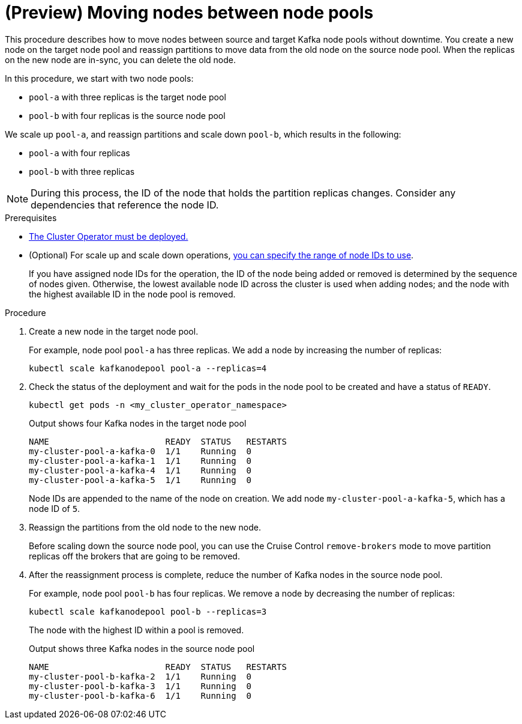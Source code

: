 // Module included in the following assemblies:
//
// assembly-config.adoc

[id='proc-moving-node-pools-{context}']
= (Preview) Moving nodes between node pools

[role="_abstract"]
This procedure describes how to move nodes between source and target Kafka node pools without downtime.
You create a new node on the target node pool and reassign partitions to move data from the old node on the source node pool.
When the replicas on the new node are in-sync, you can delete the old node.

In this procedure, we start with two node pools:

* `pool-a` with three replicas is the target node pool
* `pool-b` with four replicas is the source node pool

We scale up `pool-a`, and reassign partitions and scale down `pool-b`, which results in the following:

* `pool-a` with four replicas
* `pool-b` with three replicas

NOTE: During this process, the ID of the node that holds the partition replicas changes. Consider any dependencies that reference the node ID.

.Prerequisites

* xref:deploying-cluster-operator-str[The Cluster Operator must be deployed.]
* (Optional) For scale up and scale down operations, xref:proc-managing-node-pools-ids-{context}[you can specify the range of node IDs to use].
+
If you have assigned node IDs for the operation, the ID of the node being added or removed is determined by the sequence of nodes given. 
Otherwise, the lowest available node ID across the cluster is used when adding nodes; and the node with the highest available ID in the node pool is removed. 

.Procedure

. Create a new node in the target node pool.
+
For example, node pool `pool-a` has three replicas. We add a node by increasing the number of replicas:
+
[source,shell]
----
kubectl scale kafkanodepool pool-a --replicas=4
----

. Check the status of the deployment and wait for the pods in the node pool to be created and have a status of `READY`.
+
[source,shell]
----
kubectl get pods -n <my_cluster_operator_namespace>
----
+
.Output shows four Kafka nodes in the target node pool
[source,shell]
----
NAME                       READY  STATUS   RESTARTS
my-cluster-pool-a-kafka-0  1/1    Running  0
my-cluster-pool-a-kafka-1  1/1    Running  0
my-cluster-pool-a-kafka-4  1/1    Running  0
my-cluster-pool-a-kafka-5  1/1    Running  0
----
+
Node IDs are appended to the name of the node on creation.
We add node `my-cluster-pool-a-kafka-5`, which has a node ID of `5`.

. Reassign the partitions from the old node to the new node.
+
Before scaling down the source node pool, you can use the Cruise Control `remove-brokers` mode to move partition replicas off the brokers that are going to be removed.

. After the reassignment process is complete, reduce the number of Kafka nodes in the source node pool.
+
For example, node pool `pool-b` has four replicas. We remove a node by decreasing the number of replicas:
+
[source,shell]
----
kubectl scale kafkanodepool pool-b --replicas=3
----
+
The node with the highest ID within a pool is removed.
+
.Output shows three Kafka nodes in the source node pool
[source,shell]
----
NAME                       READY  STATUS   RESTARTS
my-cluster-pool-b-kafka-2  1/1    Running  0
my-cluster-pool-b-kafka-3  1/1    Running  0
my-cluster-pool-b-kafka-6  1/1    Running  0
----

